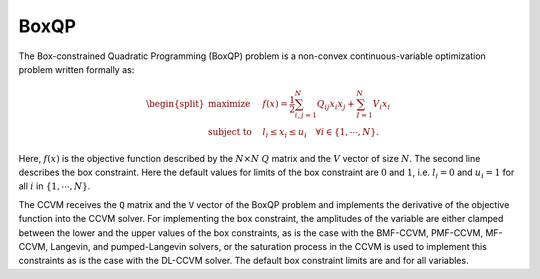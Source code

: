 

BoxQP
-----

The Box-constrained Quadratic Programming (BoxQP) problem is a
non-convex continuous-variable optimization problem written formally as:

.. math::


   \begin{split}
   \text{maximize} & \quad f(x) = \frac{1}{2} \sum_{i,j=1}^N Q_{ij} x_i x_j  + \sum_{I=1}^N V_i x_i \\
   \text{subject to} & \quad l_i \le x_i \le u_i \quad \forall i \in \{1,\cdots, N\}.
   \end{split}

Here, :math:`f(x)` is the objective function described by the
:math:`N\times N` :math:`Q` matrix and the :math:`V` vector of size
:math:`N`. The second line describes the box constraint. Here the
default values for limits of the box constraint are :math:`0` and
:math:`1`, i.e. :math:`l_i = 0` and :math:`u_i = 1` for all :math:`i` in
:math:`\{1,\cdots,N\}`.

The CCVM receives the ``Q`` matrix and the ``V`` vector of the BoxQP
problem and implements the derivative of the objective function into the
CCVM solver. For implementing the box constraint, the amplitudes of the
variable are either clamped between the lower and the upper values of
the box constraints, as is the case with the BMF-CCVM, PMF-CCVM,
MF-CCVM, Langevin, and pumped-Langevin solvers, or the saturation
process in the CCVM is used to implement this constraints as is the case
with the DL-CCVM solver. The default box constraint limits are and for
all variables.
